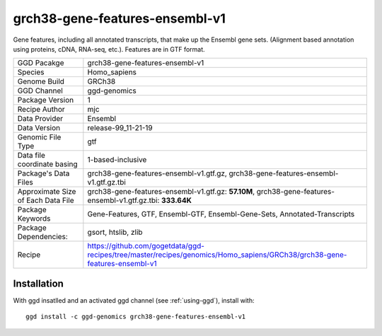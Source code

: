 .. _`grch38-gene-features-ensembl-v1`:

grch38-gene-features-ensembl-v1
===============================

|downloads|

Gene features, including all annotated transcripts, that make up the Ensembl gene sets. (Alignment based annotation using proteins, cDNA, RNA-seq, etc.). Features are in GTF format.

================================== ====================================
GGD Pacakge                        grch38-gene-features-ensembl-v1 
Species                            Homo_sapiens
Genome Build                       GRCh38
GGD Channel                        ggd-genomics
Package Version                    1
Recipe Author                      mjc 
Data Provider                      Ensembl
Data Version                       release-99_11-21-19
Genomic File Type                  gtf
Data file coordinate basing        1-based-inclusive
Package's Data Files               grch38-gene-features-ensembl-v1.gtf.gz, grch38-gene-features-ensembl-v1.gtf.gz.tbi
Approximate Size of Each Data File grch38-gene-features-ensembl-v1.gtf.gz: **57.10M**, grch38-gene-features-ensembl-v1.gtf.gz.tbi: **333.64K**
Package Keywords                   Gene-Features, GTF, Ensembl-GTF, Ensembl-Gene-Sets, Annotated-Transcripts
Package Dependencies:              gsort, htslib, zlib
Recipe                             https://github.com/gogetdata/ggd-recipes/tree/master/recipes/genomics/Homo_sapiens/GRCh38/grch38-gene-features-ensembl-v1
================================== ====================================



Installation
------------

.. highlight: bash

With ggd insatlled and an activated ggd channel (see :ref:`using-ggd`), install with::

   ggd install -c ggd-genomics grch38-gene-features-ensembl-v1

.. |downloads| image:: https://anaconda.org/ggd-genomics/grch38-gene-features-ensembl-v1/badges/downloads.svg
               :target: https://anaconda.org/ggd-genomics/grch38-gene-features-ensembl-v1